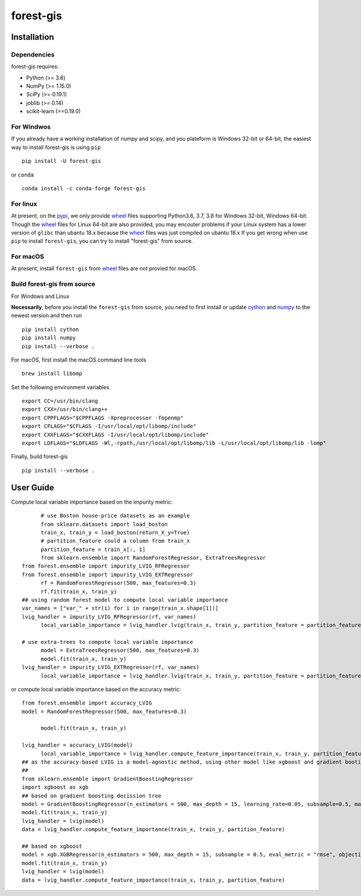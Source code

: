 forest-gis
##########

|PythonVersion|_ |pypi|_ |Downloads|_

.. |Downloads| image:: https://pepy.tech/badge/forest-gis/month
.. _Downloads: https://pepy.tech/project/forest-gis/month
.. |PythonVersion| image:: https://img.shields.io/badge/python-3.6%20%7C%203.7%20%7C%203.8-blue
.. _PythonVersion: https://img.shields.io/badge/python-3.6%20%7C%203.7%20%7C%203.8-blue
.. |pypi| image:: https://badge.fury.io/py/forest-gis.svg
.. _pypi : https://pypi.org/project/forest-gis

Installation
^^^^^^^^^^^^

Dependencies
------------

forest-gis requires:

- Python (>= 3.6)
- NumPy (>= 1.15.0)
- SciPy (>= 0.19.1)
- joblib (>= 0.14)
- scikit-learn (>=0.19.0)

For Windwos
------------

If you already have a working installation of numpy and scipy,
and you plateform is Windows 32-bit or 64-bit, the easiest way 
to install forest-gis is using ``pip`` ::

    pip install -U forest-gis

or ``conda`` ::

    conda install -c conda-forge forest-gis

For linux
------------
At present, on the pypi_, we only provide wheel_ files supporting
Python3.6, 3.7, 3.8 for Windows 32-bit, Windows 64-bit. Though the
wheel_ files for Linux 64-bit are also provided, you may encouter
problems if your Linux system has a lower version of ``glibc`` than
ubantu 18.x because the wheel_ files was just compiled on ubantu 18.x
If you get wrong when use ``pip`` to install ``forest-gis``, you can
try to install "forest-gis" from source.

For macOS
------------
At present, install ``forest-gis``  from wheel_ files are not provied for macOS.

.. _wheel: https://wheel.readthedocs.io/en/stable
.. _pypi: https://pypi.org/project/forest-gis

Build forest-gis from source
----------------------------

For Windows and Linux

**Necessarily**, before you install the ``forest-gis`` from source, 
you need to first install or update cython_ and numpy_  to the newest
version and then run ::

    pip install cython
    pip install numpy
    pip install --verbose .

For macOS, first install the macOS command line tools ::
    
    brew install libomp
    
Set the following environment variables ::
    
    export CC=/usr/bin/clang
    export CXX=/usr/bin/clang++
    export CPPFLAGS="$CPPFLAGS -Xpreprocessor -fopenmp"
    export CFLAGS="$CFLAGS -I/usr/local/opt/libomp/include"
    export CXXFLAGS="$CXXFLAGS -I/usr/local/opt/libomp/include"
    export LDFLAGS="$LDFLAGS -Wl,-rpath,/usr/local/opt/libomp/lib -L/usr/local/opt/libomp/lib -lomp"

Finally, build forest-gis ::
    
    pip install --verbose .

.. _cython: https://cython.org/
.. _numpy: https://numpy.org/

User Guide
^^^^^^^^^^^^

Compute local variable importance based on the impurity metric::

	# use Boston house-price datasets as an example
	from sklearn.datasets import load_boston
	train_x, train_y = load_boston(return_X_y=True)
	# partition_feature could a column from train_x
	partition_feature = train_x[:, 1]
	from sklearn.ensemble import RandomForestRegressor, ExtraTreesRegressor
  from forest.ensemble import impurity_LVIG_RFRegressor
  from forest.ensemble import impurity_LVIG_EXTRegressor
	rf = RandomForestRegressor(500, max_features=0.3)
	rf.fit(train_x, train_y)
  ## using random forest model to compute local variable importance
  var_names = ["var_" + str(i) for i in range(train_x.shape[1])]
  lvig_handler = impurity_LVIG_RFRegressor(rf, var_names)
	local_variable_importance = lvig_handler.lvig(train_x, train_y, partition_feature = partition_feature)

  # use extra-trees to compute local variable importance
	model = ExtraTreesRegressor(500, max_features=0.3)
	model.fit(train_x, train_y)
  lvig_handler = impurity_LVIG_EXTRegressor(rf, var_names)
	local_variable_importance = lvig_handler.lvig(train_x, train_y, partition_feature = partition_feature)

or compute local variable importance based on the accuracy metric::

  from forest.ensemble import accuracy_LVIG
  model = RandomForestRegressor(500, max_features=0.3)

	model.fit(train_x, train_y)
  
  lvig_handler = accuracy_LVIG(model)
	local_variable_importance = lvig_handler.compute_feature_importance(train_x, train_y, partition_feature = partition_feature)
  ## as the accuracy-based LVIG is a model-agnostic method, using other model like xgboost and gradient booting decission tree is applicable
  ## 
  from sklearn.ensemble import GradientBoostingRegressor
  import xgboost as xgb
  ## based on gradient boosting decission tree
  model = GradientBoostingRegressor(n_estimators = 500, max_depth = 15, learning_rate=0.05, subsample=0.5, max_features=5)
  model.fit(train_x, train_y)
  lvig_handler = lvig(model)
  data = lvig_handler.compute_feature_importance(train_x, train_y, partition_feature)  

  ## based on xgboost
  model = xgb.XGBRegressor(n_estimators = 500, max_depth = 15, subsample = 0.5, eval_metric = "rmse", objective = "reg:linear", n_jobs=20, eta = 0.05, colsample_bynode = 0.33334)
  model.fit(train_x, train_y)
  lvig_handler = lvig(model)
  data = lvig_handler.compute_feature_importance(train_x, train_y, partition_feature)  

